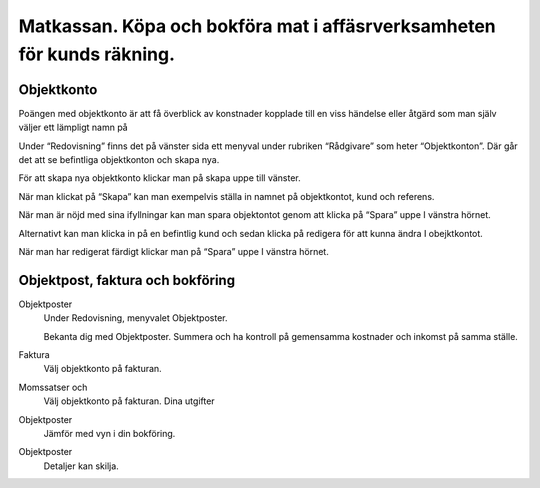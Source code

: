 .. _localorexportsalestax:

.. index::
   single: Matkassan. Ett exempel när ett företag (kunden) beställer en tjänst, 
   att laga mat tillsammans, men uppdragsgivaren vill ha en "matkassa" att 
   köpa mat för i förskott.  

========================================
Matkassan. Köpa och bokföra mat i affäsrverksamheten för kunds räkning.
========================================

Objektkonto
------------

Poängen med objektkonto är att få överblick av konstnader kopplade till en viss händelse eller åtgärd som man själv väljer ett lämpligt namn på

Under “Redovisning” finns det på vänster sida ett menyval under rubriken “Rådgivare” som heter “Objektkonton”. Där går det att se befintliga objektkonton och skapa nya. 

.. image:: images/objektkonto1.png
    :scale: 80 %


För att skapa nya objektkonto klickar man på skapa uppe till vänster. 

.. image:: images/objektkonto2.png
    :scale: 80 %

När man klickat på “Skapa” kan man exempelvis ställa in namnet på objektkontot, kund och referens. 

.. image:: images/objektkonto3.png
    :scale: 80 %

När man är nöjd med sina ifyllningar kan man spara objektontot genom att klicka på “Spara” uppe I vänstra hörnet. 

.. image:: images/objektkonto4.png
    :scale: 80 %

Alternativt kan man klicka in på en befintlig kund och sedan klicka på redigera för att kunna ändra I obejktkontot.

.. image:: images/objektkonto5.png
    :scale: 80 %

När man har redigerat färdigt klickar man på “Spara” uppe I vänstra hörnet.


Objektpost, faktura och bokföring
-----------------------------------


Objektposter
    Under Redovisning, menyvalet Objektposter.
    
    Bekanta dig med Objektposter. Summera och ha kontroll på gemensamma kostnader och inkomst på samma ställe.

Faktura
    Välj objektkonto på fakturan.

Momssatser och 
    Välj objektkonto på fakturan.
    Dina utgifter



.. image:: images/matkassan_x01.png
    :scale: 80 %


Objektposter
    Jämför med vyn i din bokföring.


.. image:: images/matkassan_x02.png
    :scale: 80 %


Objektposter
    Detaljer kan skilja.


.. image:: images/matkassan_x03.png
    :scale: 80 %
